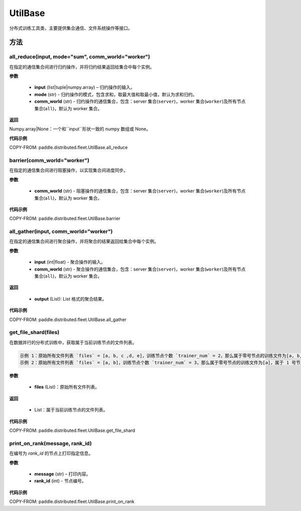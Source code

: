 .. _cn_api_paddle_distributed_fleet_UtilBase:

UtilBase
-------------------------------

.. py:class:: paddle.distributed.fleet.UtilBase
分布式训练工具类，主要提供集合通信、文件系统操作等接口。

方法
::::::::::::
all_reduce(input, mode="sum", comm_world="worker")
'''''''''
在指定的通信集合间进行归约操作，并将归约结果返回给集合中每个实例。

**参数**

    - **input** (list|tuple|numpy.array) – 归约操作的输入。
    - **mode** (str) - 归约操作的模式，包含求和，取最大值和取最小值，默认为求和归约。
    - **comm_world** (str) - 归约操作的通信集合，包含：server 集合(``server``)，worker 集合(``worker``)及所有节点集合(``all``)，默认为 worker 集合。

**返回**

Numpy.array|None：一个和``input``形状一致的 numpy 数组或 None。

**代码示例**

COPY-FROM: paddle.distributed.fleet.UtilBase.all_reduce

barrier(comm_world="worker")
'''''''''
在指定的通信集合间进行阻塞操作，以实现集合间进度同步。

**参数**

   - **comm_world** (str) - 阻塞操作的通信集合，包含：server 集合(``server``)，worker 集合(``worker``)及所有节点集合(``all``)，默认为 worker 集合。

**代码示例**

COPY-FROM: paddle.distributed.fleet.UtilBase.barrier

all_gather(input, comm_world="worker")
'''''''''
在指定的通信集合间进行聚合操作，并将聚合的结果返回给集合中每个实例。

**参数**

   - **input** (int|float) - 聚合操作的输入。
   - **comm_world** (str) - 聚合操作的通信集合，包含：server 集合(``server``)，worker 集合(``worker``)及所有节点集合(``all``)，默认为 worker 集合。

**返回**

   - **output** (List): List 格式的聚合结果。

**代码示例**

COPY-FROM: paddle.distributed.fleet.UtilBase.all_gather

get_file_shard(files)
'''''''''
在数据并行的分布式训练中，获取属于当前训练节点的文件列表。

.. code-block:: text

    示例 1：原始所有文件列表 `files` = [a, b, c ,d, e]，训练节点个数 `trainer_num` = 2，那么属于零号节点的训练文件为[a, b, c]，属于 1 号节点的训练文件为[d, e]。
    示例 2：原始所有文件列表 `files` = [a, b]，训练节点个数 `trainer_num` = 3，那么属于零号节点的训练文件为[a]，属于 1 号节点的训练文件为[b]，属于 2 号节点的训练文件为[]。

**参数**

    - **files** (List)：原始所有文件列表。

**返回**

    - List：属于当前训练节点的文件列表。

**代码示例**

COPY-FROM: paddle.distributed.fleet.UtilBase.get_file_shard

print_on_rank(message, rank_id)
'''''''''

在编号为 `rank_id` 的节点上打印指定信息。

**参数**

    - **message** (str) – 打印内容。
    - **rank_id** (int) - 节点编号。

**代码示例**

COPY-FROM: paddle.distributed.fleet.UtilBase.print_on_rank
